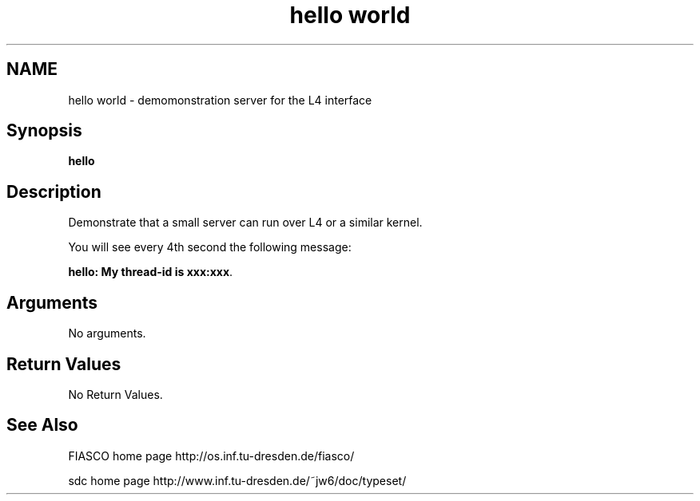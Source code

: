 .\"Warning: don't edit this file. It has been generated by typeset
.\" The next compilation will silently overwrite all changes.
.TH "hello world" 1 "02.02.1999" "Institut" "User Commands"
.SH NAME
 hello world \- demomonstration server for the L4 interface

.SH "Synopsis"
.nf
\fBhello\fP
.fi
.SH "Description"
Demonstrate that a small server can run over L4 or a similar kernel.
.PP
You will see every 4th second the following message:
.PP
\fBhello: My thread\-id is xxx:xxx\fP.
.SH "Arguments"
.IP "No arguments."
.SH "Return Values"
.IP "No Return Values."
.SH "See Also"
FIASCO home page  http://os.inf.tu\-dresden.de/fiasco/ 

.PP
sdc home page  http://www.inf.tu\-dresden.de/~jw6/doc/typeset/ 
